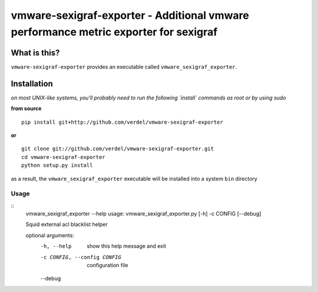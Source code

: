 ======================================================================================
vmware-sexigraf-exporter - Additional vmware performance metric exporter for sexigraf
======================================================================================


What is this?
*************
``vmware-sexigraf-exporter`` provides an executable called ``vmware_sexigraf_exporter``.


Installation
************
*on most UNIX-like systems, you'll probably need to run the following
`install` commands as root or by using sudo*

**from source**

::

  pip install git+http://github.com/verdel/vmware-sexigraf-exporter

**or**

::

  git clone git://github.com/verdel/vmware-sexigraf-exporter.git
  cd vmware-sexigraf-exporter
  python setup.py install

as a result, the ``vmware_sexigraf_exporter`` executable will be installed into
a system ``bin`` directory

Usage
-----
::
    vmware_sexigraf_exporter --help
    usage: vmware_sexigraf_exporter.py [-h] -c CONFIG [--debug]

    Squid external acl blacklist helper

    optional arguments:
      -h, --help            show this help message and exit
      -c CONFIG, --config CONFIG
                            configuration file
      --debug
